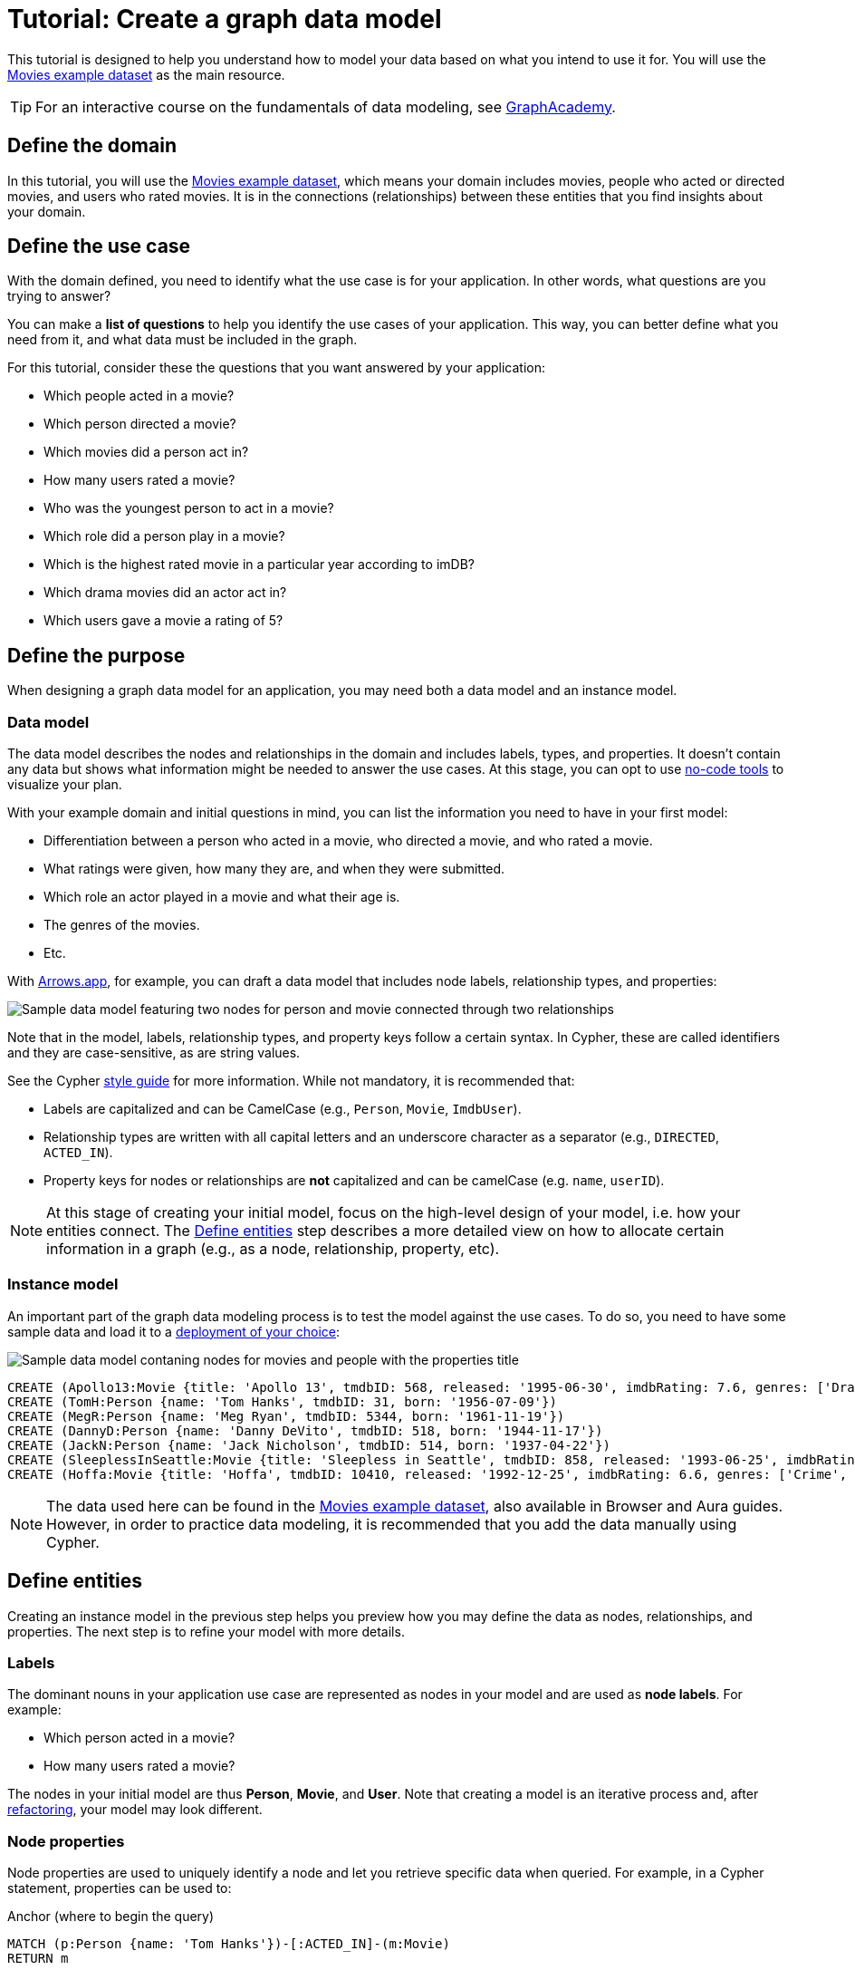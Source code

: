 = Tutorial: Create a graph data model
:tags: graph-modeling, data-model, schema, model-process, model-domain, tutorial
:description: This tutorial is designed to help you understand how data modeling works through an example case.

This tutorial is designed to help you understand how to model your data based on what you intend to use it for.
You will use the xref:appendix/example-data.adoc[Movies example dataset] as the main resource.

[TIP]
====
For an interactive course on the fundamentals of data modeling, see link:https://graphacademy.neo4j.com/courses/modeling-fundamentals/?ref=docs[GraphAcademy].
====

== Define the domain

In this tutorial, you will use the xref:appendix/example-data.adoc[Movies example dataset], which means your domain includes movies, people who acted or directed movies, and users who rated movies. 
It is in the connections (relationships) between these entities that you find insights about your domain.

== Define the use case

With the domain defined, you need to identify what the use case is for your application.
In other words, what questions are you trying to answer?

You can make a *list of questions* to help you identify the use cases of your application.
This way, you can better define what you need from it, and what data must be included in the graph.

For this tutorial, consider these the questions that you want answered by your application:

* Which people acted in a movie?
* Which person directed a movie?
* Which movies did a person act in?
* How many users rated a movie?
* Who was the youngest person to act in a movie?
* Which role did a person play in a movie?
* Which is the highest rated movie in a particular year according to imDB?
* Which drama movies did an actor act in?
* Which users gave a movie a rating of 5?

== Define the purpose

When designing a graph data model for an application, you may need both a data model and an instance model.

=== Data model

The data model describes the nodes and relationships in the domain and includes labels, types, and properties. 
It doesn't contain any data but shows what information might be needed to answer the use cases.
At this stage, you can opt to use xref:data-modeling/data-modeling-tools.adoc[no-code tools] to visualize your plan.

With your example domain and initial questions in mind, you can list the information you need to have in your first model:

* Differentiation between a person who acted in a movie, who directed a movie, and who rated a movie.
* What ratings were given, how many they are, and when they were submitted.
* Which role an actor played in a movie and what their age is.
* The genres of the movies.
* Etc.

With link:https://arrows.app[Arrows.app], for example, you can draft a data model that includes node labels, relationship types, and properties:

image::sample-data-model.svg[Sample data model featuring two nodes for person and movie connected through two relationships, one for directed and another for acted in,role=popup]

Note that in the model, labels, relationship types, and property keys follow a certain syntax.
In Cypher, these are called identifiers and they are case-sensitive, as are string values.

See the Cypher link:{docs-home}/cypher-manual/current/styleguide[style guide] for more information.
While not mandatory, it is recommended that:

* Labels are capitalized and can be CamelCase (e.g., `Person`, `Movie`, `ImdbUser`).
* Relationship types are written with all capital letters and an underscore character as a separator (e.g., `DIRECTED`, `ACTED_IN`).
* Property keys for nodes or relationships are *not* capitalized and can be camelCase (e.g. `name`, `userID`).

[NOTE]
====
At this stage of creating your initial model, focus on the high-level design of your model, i.e. how your entities connect.
The xref:#_define_entities[Define entities] step describes a more detailed view on how to allocate certain information in a graph (e.g., as a node, relationship, property, etc).
====

=== Instance model

An important part of the graph data modeling process is to test the model against the use cases.
To do so, you need to have some sample data and load it to a link:{docs-home}/deployment-options[deployment of your choice]:

image::sample-data-instance-model.svg[Sample data model contaning nodes for movies and people with the properties title, name, date of release, birth, rating, and ID,500,500,role=popup]

[source,cypher]
--
CREATE (Apollo13:Movie {title: 'Apollo 13', tmdbID: 568, released: '1995-06-30', imdbRating: 7.6, genres: ['Drama', 'Adventure', 'IMAX']})
CREATE (TomH:Person {name: 'Tom Hanks', tmdbID: 31, born: '1956-07-09'})
CREATE (MegR:Person {name: 'Meg Ryan', tmdbID: 5344, born: '1961-11-19'})
CREATE (DannyD:Person {name: 'Danny DeVito', tmdbID: 518, born: '1944-11-17'})
CREATE (JackN:Person {name: 'Jack Nicholson', tmdbID: 514, born: '1937-04-22'})
CREATE (SleeplessInSeattle:Movie {title: 'Sleepless in Seattle', tmdbID: 858, released: '1993-06-25', imdbRating: 6.8, genres: ['Comedy', 'Drama', 'Romance']})
CREATE (Hoffa:Movie {title: 'Hoffa', tmdbID: 10410, released: '1992-12-25', imdbRating: 6.6, genres: ['Crime', 'Drama']})
--

[NOTE]
====
The data used here can be found in the xref:appendix/example-data.adoc[Movies example dataset], also available in Browser and Aura guides.
However, in order to practice data modeling, it is recommended that you add the data manually using Cypher.
====

== Define entities

Creating an instance model in the previous step helps you preview how you may define the data as nodes, relationships, and properties.
The next step is to refine your model with more details.

=== Labels

The dominant nouns in your application use case are represented as nodes in your model and are used as *node labels*.
For example:

* Which [.underline]#person# acted in a [.underline]#movie#?
* How many [.underline]#users# rated a [.underline]#movie#?

The nodes in your initial model are thus *Person*, *Movie*, and *User*.
Note that creating a model is an iterative process and, after xref:data-modeling/graph-model-refactoring.adoc[refactoring], your model may look different.

=== Node properties

Node properties are used to uniquely identify a node and let you retrieve specific data when queried.
For example, in a Cypher statement, properties can be used to:

.Anchor (where to begin the query)
[source,cypher]
--
MATCH (p:Person {name: 'Tom Hanks'})-[:ACTED_IN]-(m:Movie)
RETURN m
--

.Traverse the graph (navigation)
[source,cypher]
--
MATCH (p:Person)-[:ACTED_IN]-(m:Movie {title: 'Apollo 13'})-[:RATED]-(u:User) 
RETURN p,u
--

.Return data from the query
[source,cypher]
--
MATCH (p:Person {name: 'Tom Hanks'})-[:ACTED_IN]-(m:Movie) 
RETURN m.title, m.released
--

Since you are interested in how individual people are related to individual movies, you want each instance of an entity (each different person and each different movie) to be a separate node.
In other words, every instance of your model's *Person* node is a distinct node and you use properties to separate them.
For example, the `Person` node with the property `name` and the value 'Tom Hanks' is distinct from the `Person` node with the property value `Meg Ryan` for the same property. 

==== Unique identifiers

You can use properties to uniquely identify nodes.

In this tutorial, you are working with movies and people, both entities that have names.
While you can create a property called `name` for both `Person` and `Movie` nodes, it is advisable to use different terms to provide unique identifiers.
Therefore, to get around this, you can use the property `name` for a `Person` node and `title` for `Movie`.

In the initial instance model, these are the properties set for the `Movies` nodes:

* `Movie.title` (string)
* `Movie.tmdbID` (integer)
* `Movie.released` (date)
* `Movie.imdbRating` (decimal between 0-10)
* `Movie.genres` (list of strings)

And for the `Person` nodes:

* `Person.name` (string)
* `Person.tmdbID` (integer)
* `Person.born` (date)

With such differentiators, it is easier to visualize what you need from the graph to answer the use case questions.
For example:

[options=header,cols="1,1a,1a"]
|===

| Use case
| Steps required
| Query example

| Which people acted in a movie?
|* Retrieve a movie by its *title*.
* Return the *names* of the actors.
|[source,cypher]
--
MATCH (m:Movie {title:'Hoffa'})<-[r:ACTED_IN]-(p:Person)
RETURN p.name
--

| Which person directed a movie?
|* Retrieve a movie by its *title*.
* Return the *name* of the director.
|[source,cypher]
--
MATCH (m:Movie {title:'Hoffa'})<-[r:DIRECTED]-(p:Person)
RETURN p.name
--

| Which movies did a person act in?
| * Retrieve a person by their *name*.
* Return the *titles* of the movies.
|[source,cypher]
--
MATCH (p:Person {name:'Tom Hanks'})-[:ACTED_IN]->(m:Movie)
RETURN m.title
--

| Who was the youngest person to act in a movie?
| * Retrieve a movie by its *title*.
* Evaluate the *ages* of the actors.
* Return the *name* of the actor with the lowest age.
|[source,cypher]
--
MATCH (m:Movie {title:'Sleepless in Seattle'})<-[r:ACTED_IN]-(p:Person)
RETURN p.name, p.born
ORDER BY p.born ASC
LIMIT 1
--

| What is the highest rated movie in a particular year according to imDB?
| * Retrieve all movies *released* in a particular year.
* Evaluate the *imDB ratings*.
* Return the movie *title* for the movie with the highest rating.
|[source,cypher]
--
MATCH (m:Movie {release:date('1995')})
RETURN m.title, m.imdbRating
ORDER BY m.imdbRating DESC
LIMIT 1
--

|===

=== Relationships

Relationships are connections between nodes, and these connections are the verbs in your use cases:

* Which person [.underline]#acted in# a movie?
* Which person [.underline]#directed# a movie?

At a glance, connections seem straightforward, but their micro- and macro-design are arguably the most critical factors in graph performance. 
To get started, thinking of relationships from the perspective that “connections are verbs” works well, but there are other important considerations that you will learn as you advance with your model.

==== Naming

It is important to choose good names (types) for the relationships in the graph.
Relationship types need to be intuitive and not confused with node labels.

For the example use cases, you could define relationships as:

* `ACTED_IN`
* `DIRECTED`

With these options, you can already plan the direction of the relationships.

==== Relationship direction

All relationships must have a direction.
When created, relationships need to specify their direction explicity or inferred by the left-to-right order of the pattern.
When you query the database, however, you don't need to specify the direction, as long as the direction is inferred by the order of the pattern in a query.

In the example use cases, the `ACTED_IN` relationship must be created to go from a `Person` node to a `Movie` node:

image::relationship-direction.svg[Example showing the person node connecting to the movie node via an acted in relationship,400,400,role=popup]

To add all `ACTED_IN` and `DIRECTED` relationships, you can use this statement:

[source,cypher]
--
MERGE (TomH)-[:ACTED_IN]->(Apollo13)
MERGE (TomH)-[:ACTED_IN]->(SleeplessInSeattle)
MERGE (MegR)-[:ACTED_IN]->(SleeplessInSeattle)
MERGE (DannyD)-[:ACTED_IN]->(Hoffa)
MERGE (DannyD)-[:DIRECTED]->(Hoffa)
MERGE (JackN)-[:ACTED_IN]->(Hoffa)
--

And your graph should now look like this:

image::relationships-graph.svg[All person nodes are now connected to the movie nodes through an acted in or directed relationship,role=popup]

[TIP]
====
You can always use the query `MATCH (n) RETURN n` to see what your graph looks like.
====

==== Relationship properties

Properties for a relationship are used to enrich how two nodes are related. 
When you need to know *how* two nodes are related and not just that they are related, you can use relationship properties to further define the relationship.

The example question "Which role did a person play in a movie?" can be asked with the help of the property `roles` in the `ACTED_IN` relationship:

image::relationship-roles.svg[Example showing how a person node connected to a movie node with the relationship acted in which has the property role,400,400,role=popup]

Note that the information about roles needs to be added to the graph before being retrieved.
You can use this Cypher statement for that:

[source,cypher]
--
MERGE (TomH)-[:ACTED_IN {roles:'Jim Lovell'}]->(Apollo13)
MERGE (TomH)-[:ACTED_IN {roles:'Sam Baldwin'}]->(SleeplessInSeattle)
MERGE (MegR)-[:ACTED_IN {roles:'Annie Reed'}]->(SleeplessInSeattle)
MERGE (DannyD)-[:ACTED_IN {roles:'Robert "Bobby" Ciaro'}]->(Hoffa)
MERGE (JackN)-[:ACTED_IN {roles:'Hoffa'}]->(Hoffa)
--

Then, in order to find which role Tom Hanks played in Apollo 13, you use the following statement:

[source,cypher]
--
MATCH (TomH)-[r:ACTED_IN]->(Apollo13)
RETURN r.roles
--

With the addition of the new relationship property, your graph should now look like this:

image::roles-graph.svg[Graph with person and movies nodes, and acted in relationships with the property roles, 400,400,role=popup]

== Add more data

Now that you have created the first connections between the nodes, it's time to add more information to the graph.
This way, you can answer more questions, such as:

* How many users rated a movie?
* Which users gave a movie a rating of 5?

To answer these questions, you need information about users and their ratings in your graph, which means a change in your data model.
Note that, with the addition of new data such as the property `roles` in the `ACTED_IN` relationship, your xref:#_data_model[initial data model] has already been updated along the way:

image::updated-model.svg[Addition of a new user node to the graph,role=popup]

You can start by adding the users to your graph:

[source,cypher]
--
MERGE (Sandy:User {name: 'Sandy Jones', userID: 1})
MERGE (Clinton:User {name: 'Clinton Spencer, userID: 2'})
--

[NOTE]
====
While it is possible to add user information as a `Person` node, it is advisable to separate them from actors and directors as they relate to the `Movie` nodes differently.
====

Then, connect the `User` nodes to the `Movie` nodes through a `RATED` relationship which contains the `rating` property:

[source,cypher]
--
MERGE (Sandy)-[:RATED {rating:5}]->(Apollo13)
MERGE (Sandy)-[:RATED {rating:4}]->(SleeplessInSeattle)
MERGE (Clinton)-[:RATED {rating:3}]->(Apollo13)
MERGE (Clinton)-[:RATED {rating:3}]->(SleeplessInSeattle)
MERGE (Clinton)-[:RATED {rating:3}]->(Hoffa)
--

Your graph should now look like this:

image::user-ratings.svg["Graph containing person, movie, and user nodes connected through acted in, directed, and rated relationships", 500,500,role=popup]

== Test the model

After populating the graph to implement the data model with a small set of test data, you should now test it to ensure that it satisfies every xref:#_define_the_use_case[use case].

For example, if you want to test the use case "Which people acted in a movie?", you can run the following query:

[source,cypher]
--
MATCH (p:Person)-[:ACTED_IN]-(m:Movie)
WHERE m.title = 'Sleepless in Seattle'
RETURN p.name
--

This is just a simple example of testing.
As you go through the use cases, you may think of more data to be added to the graph in order to round out the testing.

Additionally, make sure that the Cypher statements used to test the use cases are correct.
A query written incorrectly could lead to the assumption that the data model has failed.

For example, if you want want to find a user, but you forgot that their data is stored as a `User` node rather than a `Person` node, when you query for them using the `Person` node, you won't get any information and assume that they don't exist in the graph.

At this point, you can also start considering the scalability of your graph and how performant it would be if you write the same queries in a graph with millions of nodes and relationships.

== Refactoring

The next step, refactoring, is about making adjustments after you are finished testing your graph.
Refer to xref:data-modeling/graph-model-refactoring.adoc[Tutorial: Refactoring] for instructions.